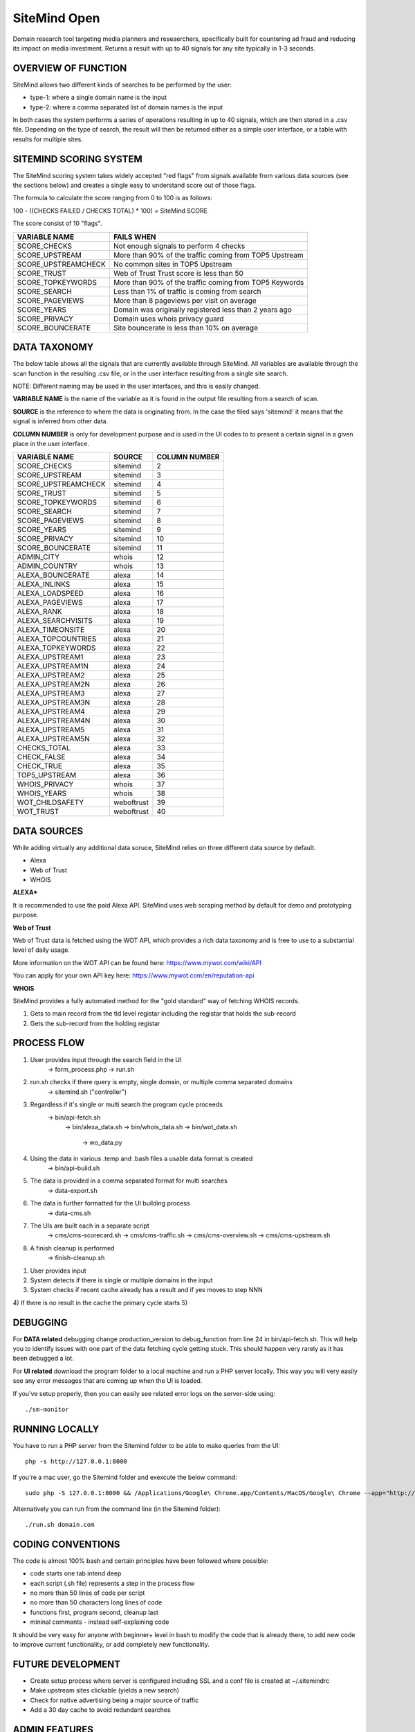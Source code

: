 =============
SiteMind Open
=============

Domain research tool targeting media planners and reseaerchers, specifically built for countering ad fraud and reducing its impact on media investment. Returns a result with up to 40 signals for any site typically in 1-3 seconds.

--------------------
OVERVIEW OF FUNCTION
--------------------

SiteMind allows two different kinds of searches to be performed by the user: 

- type-1: where a single domain name is the input 
- type-2: where a comma separated list of domain names is the input 

In both cases the system performs a series of operations resulting in up to 40 signals, which are then stored in a .csv file. Depending on the type of search, the result will then be returned either as a simple user interface, or a table with results for multiple sites. 


-----------------------
SITEMIND SCORING SYSTEM
-----------------------

The SiteMind scoring system takes widely accepted "red flags" from signals available from various data sources (see the sections below) and creates a single easy to understand score out of those flags. 

The formula to calculate the score ranging from 0 to 100 is as follows: 

100 - ((CHECKS FAILED / CHECKS TOTAL) * 100) = SiteMind SCORE

The score consist of 10 "flags". 

+------------------------+---------------------------------------------------------+
|                        |                                                         | 
| VARIABLE NAME          | FAILS WHEN                                              |
+========================+=========================================================+
| SCORE_CHECKS           | Not enough signals to perform 4 checks                  |
+------------------------+---------------------------------------------------------+
| SCORE_UPSTREAM         | More than 90% of the traffic coming from TOP5 Upstream  |
+------------------------+---------------------------------------------------------+
| SCORE_UPSTREAMCHECK    | No common sites in TOP5 Upstream                        |
+------------------------+---------------------------------------------------------+
| SCORE_TRUST            | Web of Trust Trust score is less than 50                |
+------------------------+---------------------------------------------------------+
| SCORE_TOPKEYWORDS      | More than 90% of the traffic coming from TOP5 Keywords  |
+------------------------+---------------------------------------------------------+
| SCORE_SEARCH           | Less than 1% of traffic is coming from search           |
+------------------------+---------------------------------------------------------+
| SCORE_PAGEVIEWS        | More than 8 pageviews per visit on average              |
+------------------------+---------------------------------------------------------+
| SCORE_YEARS            | Domain was originally registered less than 2 years ago  |
+------------------------+---------------------------------------------------------+
| SCORE_PRIVACY          | Domain uses whois privacy guard                         |
+------------------------+---------------------------------------------------------+
| SCORE_BOUNCERATE       | Site bouncerate is less than 10% on average             |
+------------------------+---------------------------------------------------------+


-------------
DATA TAXONOMY
-------------

The below table shows all the signals that are currently available through SiteMind. All variables are available through the scan function in the resulting .csv file, or in the user interface resulting from a single site search. 

NOTE: Different naming may be used in the user interfaces, and this is easily changed. 

**VARIABLE NAME** is the name of the variable as it is found in the output file resulting from a search of scan. 

**SOURCE** is the reference to where the data is originating from. In the case the filed says 'sitemind' it means that the signal is inferred from other data. 

**COLUMN NUMBER** is only for development purpose and is used in the UI codes to to present a certain signal in a given place in the user interface. 


+------------------------+-------------+---------+
|                        |             | COLUMN  |
| VARIABLE NAME          | SOURCE      | NUMBER  |
+========================+=============+=========+
| SCORE_CHECKS           | sitemind    | 2       |
+------------------------+-------------+---------+
| SCORE_UPSTREAM         | sitemind    | 3       |
+------------------------+-------------+---------+
| SCORE_UPSTREAMCHECK    | sitemind    | 4       |
+------------------------+-------------+---------+
| SCORE_TRUST            | sitemind    | 5       |
+------------------------+-------------+---------+
| SCORE_TOPKEYWORDS      | sitemind    | 6       |
+------------------------+-------------+---------+
| SCORE_SEARCH           | sitemind    | 7       |
+------------------------+-------------+---------+
| SCORE_PAGEVIEWS        | sitemind    | 8       |
+------------------------+-------------+---------+
| SCORE_YEARS            | sitemind    | 9       |
+------------------------+-------------+---------+
| SCORE_PRIVACY          | sitemind    | 10      |
+------------------------+-------------+---------+
| SCORE_BOUNCERATE       | sitemind    | 11      |
+------------------------+-------------+---------+
| ADMIN_CITY             | whois       | 12      |
+------------------------+-------------+---------+
| ADMIN_COUNTRY          | whois       | 13      |
+------------------------+-------------+---------+
| ALEXA_BOUNCERATE       | alexa       | 14      |
+------------------------+-------------+---------+
| ALEXA_INLINKS          | alexa       | 15      |
+------------------------+-------------+---------+
| ALEXA_LOADSPEED        | alexa       | 16      |
+------------------------+-------------+---------+
| ALEXA_PAGEVIEWS        | alexa       | 17      |
+------------------------+-------------+---------+
| ALEXA_RANK             | alexa       | 18      |
+------------------------+-------------+---------+
| ALEXA_SEARCHVISITS     | alexa       | 19      |
+------------------------+-------------+---------+
| ALEXA_TIMEONSITE       | alexa       | 20      |
+------------------------+-------------+---------+
| ALEXA_TOPCOUNTRIES     | alexa       | 21      |
+------------------------+-------------+---------+
| ALEXA_TOPKEYWORDS      | alexa       | 22      |
+------------------------+-------------+---------+
| ALEXA_UPSTREAM1        | alexa       | 23      |
+------------------------+-------------+---------+
| ALEXA_UPSTREAM1N       | alexa       | 24      |
+------------------------+-------------+---------+
| ALEXA_UPSTREAM2        | alexa       | 25      |
+------------------------+-------------+---------+
| ALEXA_UPSTREAM2N       | alexa       | 26      |
+------------------------+-------------+---------+
| ALEXA_UPSTREAM3        | alexa       | 27      |
+------------------------+-------------+---------+
| ALEXA_UPSTREAM3N       | alexa       | 28      |
+------------------------+-------------+---------+
| ALEXA_UPSTREAM4        | alexa       | 29      |
+------------------------+-------------+---------+
| ALEXA_UPSTREAM4N       | alexa       | 30      |
+------------------------+-------------+---------+
| ALEXA_UPSTREAM5        | alexa       | 31      |
+------------------------+-------------+---------+
| ALEXA_UPSTREAM5N       | alexa       | 32      |
+------------------------+-------------+---------+
| CHECKS_TOTAL           | alexa       | 33      |
+------------------------+-------------+---------+
| CHECK_FALSE            | alexa       | 34      |
+------------------------+-------------+---------+
| CHECK_TRUE             | alexa       | 35      |
+------------------------+-------------+---------+
| TOP5_UPSTREAM          | alexa       | 36      |
+------------------------+-------------+---------+
| WHOIS_PRIVACY          | whois       | 37      |
+------------------------+-------------+---------+
| WHOIS_YEARS            | whois       | 38      |
+------------------------+-------------+---------+
| WOT_CHILDSAFETY        | weboftrust  | 39      |
+------------------------+-------------+---------+
| WOT_TRUST              | weboftrust  | 40      |
+------------------------+-------------+---------+


------------
DATA SOURCES
------------

While adding virtually any additional data soruce, SiteMind relies on three different data source by default. 

- Alexa
- Web of Trust
- WHOIS 

**ALEXA***

It is recommended to use the paid Alexa API. SiteMind uses web scraping method by default for demo and prototyping purpose. 

**Web of Trust**

Web of Trust data is fetched using the WOT API, which provides a rich data taxonomy and is free to use to a substantial level of daily usage. 

More information on the WOT API can be found here: https://www.mywot.com/wiki/API

You can apply for your own API key here: https://www.mywot.com/en/reputation-api

**WHOIS**

SiteMind provides a fully automated method for the "gold standard" way of fetching WHOIS records. 

1) Gets to main record from the tld level registar including the registar that holds the sub-record 
2) Gets the sub-record from the holding registar 

---------------
PROCESS FLOW 
---------------


1) User provides input through the search field in the UI
       -> form_process.php
       -> run.sh 

2) run.sh checks if there query is empty, single domain, or multiple comma separated domains
       -> sitemind.sh ("controller") 

3) Regardless if it's single or multi search the program cycle proceeds
       -> bin/api-fetch.sh
              -> bin/alexa_data.sh
              -> bin/whois_data.sh
              -> bin/wot_data.sh
                     -> wo_data.py

4) Using the data in various .temp and .bash files a usable data format is created
       -> bin/api-build.sh 

5) The data is provided in a comma separated format for multi searches
       -> data-export.sh

6) The data is further formatted for the UI building process 
       -> data-cms.sh

7) The UIs are built each in a separate script 
       -> cms/cms-scorecard.sh
       -> cms/cms-traffic.sh
       -> cms/cms-overview.sh
       -> cms/cms-upstream.sh
       
8) A finish cleanup is performed 
       -> finish-cleanup.sh
 


1) User provides input 
2) System detects if there is single or multiple domains in the input
3) System checks if recent cache already has a result and if yes moves to step NNN
4) If there is no result in the cache the primary cycle starts 
5)            
       

---------
DEBUGGING
---------

For **DATA related** debugging change production_version to debug_function from line 24 in bin/api-fetch.sh. This will help you to identify issues with one part of the data fetching cycle getting stuck. This should happen very rarely as it has been debugged a lot. 

For **UI related** download the program folder to a local machine and run a PHP server locally. This way you will very easily see any error messages that are coming up when the UI is loaded.

If you've setup properly, then you can easily see related error logs on the server-side using:: 

       ./sm-monitor

---------------
RUNNING LOCALLY
---------------

You have to run a PHP server from the Sitemind folder to be able to make queries from the UI::

       php -s http://127.0.0.1:8000

If you're a mac user, go the Sitemind folder and exexcute the below command::

       sudo php -S 127.0.0.1:8000 && /Applications/Google\ Chrome.app/Contents/MacOS/Google\ Chrome --app="http://127.0.0.1:8000/dev/index.html" --window-size="1000x800"

Alternatively you can run from the command line (in the Sitemind folder)::

       ./run.sh domain.com

------------------
CODING CONVENTIONS
------------------

The code is almost 100% bash and certain principles have been followed where possible: 

- code starts one tab intend deep
- each script (.sh file) represents a step in the process flow
- no more than 50 lines of code per script 
- no more than 50 characters long lines of code
- functions first, program second, cleanup last 
- mininal comments - instead self-explaining code 

It should be very easy for anyone with beginner+ level in bash to modify the code that is already there, to add new code to improve current functionality, or add completely new functionality. 


------------------
FUTURE DEVELOPMENT
------------------

- Create setup process where server is configured including SSL and a conf file is created at ~/.sitemindrc
- Make upstream sites clickable (yields a new search)
- Check for native advertising being a major source of traffic
- Add a 30 day cache to avoid redundant searches

--------------
ADMIN FEATURES
--------------

In the environment of the host machine, include the following alias commands::

       alias sm-sync='/var/www/html/admin/bin/sync.sh'
       alias sm-user-list='cat /etc/apache2/.htpasswd | cut -d: -f1'
       alias sm-monitor='/var/www/html/admin/bin/monitor.sh'
       alias sm-user-new='/var/www/html/admin/bin/user-new.sh'
       alias sm-user-rm='/var/www/html/admin/bin/user-sh.sh'
       alias sm-commit='/var/www/html/admin/bin/commit.sh'
       alias sm-commit-version='cd ~/git/sitemind && /var/www/html/admin/bin/commit-version.sh'
       alias sm-commit-log='git log --oneline --decorate --color'
       alias sm-conf-nossl='vim /etc/apache2/sites-available/000-default.conf'
       alias sm-conf-ssl='vim /etc/apache2/sites-available/000-default-le-ssl.conf'
       alias sm-find-file='/var/www/html/admin/bin/sm-find-file.sh'

Usually you can find the file from ~/ under the name .bashrc. Add the above lines in to the file and next time you login to the host, the following commands will be available anywhere in your system:

In a Linux system you can do this typically by::

       vim .bashrc


**sm-sync**

Syncs all the user accounts with /dev.

**sm-user-list**

Prints out a list of user accounts.

**sm-monitor**

Creates a report out of access and error logs from the on going day's logs.

**sm-user-new**

Creates a new user in to the system and prints out a randomly generated password for the user.

EXAMPLE USAGE (where we want to create a user 'john'::

       sm-newuser john

**sm-user-rm**

Removes a user and all associated files from the system (Use with caution!).

SERVER CONFIGURATION
^^^^^^^^^^^^^^^^^^^^

**sm-conf-nossl**

Opens up the no ssl (port 80) apache configuration file in vim editor.

**sm-conf-ssl**

Opens up the ssl (port 443) apache configuration file in vim editor.
